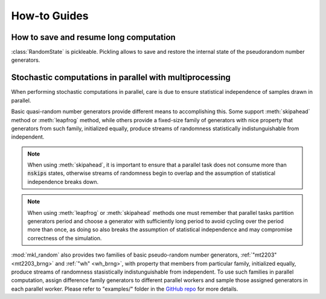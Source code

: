 How-to Guides
=============

How to save and resume long computation
---------------------------------------

:class:`RandomState` is pickleable. Pickling allows to save and restore
the internal state of the pseudorandom number generators.

.. code-block:: python
    :caption: Saving state of pseudorandom basic random number generators

        import numpy as np
        import mkl_random
        import pickle

        rs = mkl_random.RandomState(seed=777, brng="r250")
        draw = rs.standard_normal(size=1357913)

        # pickle random state
        saved = pickle.dumps(rs)

        # draw some numbers as if computation were to continue
        post_draw = rs.gamma(5, 1, size=100)

        # restore random state, and continue from 
        restored_rs = pickle.loads(saved)
        resumed_draw = restored_rs.gamma(5, 1, size=100)
        
        # sample from restored stated is the same as sample 
        # from the original one
        assert np.array_equal(restored_rs, resumed_draw)


Stochastic computations in parallel with multiprocessing
--------------------------------------------------------

When performing stochastic computations in parallel, care is due to ensure
statistical independence of samples drawn in parallel.

Basic quasi-random number generators provide different means to accomplishing
this. Some support :meth:`skipahead` method or :meth:`leapfrog` method, while
others provide a fixed-size family of generators with nice property that generators
from such family, initialized equally, produce streams of randomness statistically
indistunguishable from independent.

.. py:method:: skipahead(nskips)
    :canonical: mkl_random.RandomState.skipahead

    Advance the state of the generator using skip-ahead method, or raise :code:`ValueError` 
    exception if not supported. 

    The argument `nskips` must be a positive Python integer.

    The method is supported for :ref:`"philox4x32x10" <philox4x32x10_brng>`, :ref:`"mrg32k3a" <mrg32k3a_brng>`, 
    :ref:`"mcg31m1" <mcg31m1_brng>`, :ref:`"mcg59" <mcg59_brng>`, :ref:`"wh" <wh_brng>`,
    :ref:`"mt19937" <mt19937_brng>`, :ref:`"sfmt19937" <sfmt19937_brng>`, and :ref:`"ars5" <ars5_brng>` 
    basic random number generators.

.. note::
    When using :meth:`skipahead`, it is important to ensure that a parallel task does not consume more than
    :code:`nskips` states, otherwise streams of randomness begin to overlap and the assumption of statistical
    independence breaks down.

.. py:method:: leapfrog(k, nstreams)
    :canonical: mkl_random.RandomState.leapfrog

    Initialize the state of the generator using leap-frog method, or raise :code:`ValueError`
    exception if not supported.

    The leap-frog method partitions state tragectory into :code:`nstream` interleaved non-overlapping 
    sub-sequences, and argument :code:`k` identifies the subsequence.

    The method is supported for :ref:`"mcg31m1" <mcg31m1_brng>`, :ref:`"mcg59" <mcg59_brng>`, and :ref:`"wh" <wh_brng>` 
    basic pseudo-random number generators.

.. note::
    When using :meth:`leapfrog` or :meth:`skipahead` methods one must remember that parallel tasks partition 
    generators period and choose a generator with sufficiently long period to avoid cycling over the period 
    more than once, as doing so also breaks the assumption of statistical independence and may compromise
    correctness of the simulation.

:mod:`mkl_random` also provides two families of basic pseudo-random number generators, :ref:`"mt2203" <mt2203_brng>` and
:ref:`"wh" <wh_brng>`, with property that members from particular family, initialized equally, produce streams of 
randomness stasistically indistunguishable from independent. To use such families in parallel computation, assign
difference family generators to different parallel workers and sample those assigned generators in each parallel worker.
Please refer to "examples/" folder in the `GitHub repo <https://github.com/IntelPython/mkl_random>`_ for more details.